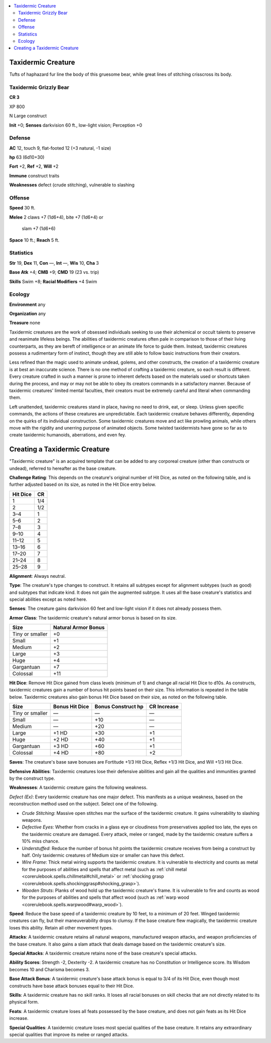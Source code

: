 
.. _`bestiary5.taxidermiccreature`:

.. contents:: \ 

.. _`bestiary5.taxidermiccreature#taxidermic_creature`:

Taxidermic Creature
********************

Tufts of haphazard fur line the body of this gruesome bear, while great lines of stitching crisscross its body.

.. _`bestiary5.taxidermiccreature#taxidermic_grizzly_bear`:

Taxidermic Grizzly Bear
========================

**CR 3** 

XP 800

N Large construct

\ **Init**\  +0; \ **Senses**\  darkvision 60 ft., low-light vision; Perception +0

.. _`bestiary5.taxidermiccreature#defense`:

Defense
========

\ **AC**\  12, touch 9, flat-footed 12 (+3 natural, -1 size)

\ **hp**\  63 (6d10+30)

\ **Fort**\  +2, \ **Ref**\  +2, \ **Will**\  +2

\ **Immune**\  construct traits

\ **Weaknesses**\  defect (crude stitching), vulnerable to slashing

.. _`bestiary5.taxidermiccreature#offense`:

Offense
========

\ **Speed**\  30 ft.

\ **Melee**\  2 claws +7 (1d6+4), bite +7 (1d6+4) or

 slam +7 (1d6+6)

\ **Space**\  10 ft.; \ **Reach**\  5 ft.

.. _`bestiary5.taxidermiccreature#statistics`:

Statistics
===========

\ **Str**\  19, \ **Dex**\  11, \ **Con**\  —, \ **Int**\  —, \ **Wis**\  10, \ **Cha**\  3

\ **Base Atk**\  +4; \ **CMB**\  +9; \ **CMD**\  19 (23 vs. trip)

\ **Skills**\  Swim +8; \ **Racial Modifiers**\  +4 Swim

.. _`bestiary5.taxidermiccreature#ecology`:

Ecology
========

\ **Environment**\  any

\ **Organization**\  any

\ **Treasure**\  none

Taxidermic creatures are the work of obsessed individuals seeking to use their alchemical or occult talents to preserve and reanimate lifeless beings. The abilities of taxidermic creatures often pale in comparison to those of their living counterparts, as they are bereft of intelligence or an animate life force to guide them. Instead, taxidermic creatures possess a rudimentary form of instinct, though they are still able to follow basic instructions from their creators.

Less refined than the magic used to animate undead, golems, and other constructs, the creation of a taxidermic creature is at best an inaccurate science. There is no one method of crafting a taxidermic creature, so each result is different. Every creature crafted in such a manner is prone to inherent defects based on the materials used or shortcuts taken during the process, and may or may not be able to obey its creators commands in a satisfactory manner. Because of taxidermic creatures' limited mental faculties, their creators must be extremely careful and literal when commanding them.

Left unattended, taxidermic creatures stand in place, having no need to drink, eat, or sleep. Unless given specific commands, the actions of these creatures are unpredictable. Each taxidermic creature behaves differently, depending on the quirks of its individual construction. Some taxidermic creatures move and act like prowling animals, while others move with the rigidity and unerring purpose of animated objects. Some twisted taxidermists have gone so far as to create taxidermic humanoids, aberrations, and even fey.

.. _`bestiary5.taxidermiccreature#creating_taxidermic_creature`: `bestiary5.taxidermiccreature#creating_a_taxidermic_creature`_

.. _`bestiary5.taxidermiccreature#creating_a_taxidermic_creature`:

Creating a Taxidermic Creature
*******************************

"Taxidermic creature" is an acquired template that can be added to any corporeal creature (other than constructs or undead), referred to hereafter as the base creature.

\ **Challenge Rating**\ : This depends on the creature's original number of Hit Dice, as noted on the following table, and is further adjusted based on its size, as noted in the Hit Dice entry below.

.. list-table::
   :header-rows: 1
   :class: contrast-reading-table
   :widths: auto

   * - Hit Dice
     - CR
   * - 1
     - 1/4
   * - 2
     - 1/2
   * - 3–4
     - 1
   * - 5–6
     - 2
   * - 7–8
     - 3
   * - 9–10
     - 4
   * - 11–12
     - 5
   * - 13–16
     - 6
   * - 17–20
     - 7
   * - 21–24
     - 8
   * - 25–28
     - 9

\ **Alignment**\ : Always neutral.

\ **Type**\ : The creature's type changes to construct. It retains all subtypes except for alignment subtypes (such as good) and subtypes that indicate kind. It does not gain the augmented subtype. It uses all the base creature's statistics and special abilities except as noted here.

\ **Senses**\ : The creature gains darkvision 60 feet and low-light vision if it does not already possess them.

\ **Armor Class**\ : The taxidermic creature's natural armor bonus is based on its size.

.. list-table::
   :header-rows: 1
   :class: contrast-reading-table
   :widths: auto

   * - Size
     - Natural Armor Bonus
   * - Tiny or smaller
     - +0
   * - Small
     - +1
   * - Medium
     - +2
   * - Large
     - +3
   * - Huge
     - +4
   * - Gargantuan
     - +7
   * - Colossal
     - +11

\ **Hit Dice**\ : Remove Hit Dice gained from class levels (minimum of 1) and change all racial Hit Dice to d10s. As constructs, taxidermic creatures gain a number of bonus hit points based on their size. This information is repeated in the table below. Taxidermic creatures also gain bonus Hit Dice based on their size, as noted on the following table.

.. list-table::
   :header-rows: 1
   :class: contrast-reading-table
   :widths: auto

   * - Size
     - Bonus Hit Dice
     - Bonus Construct hp
     - CR Increase
   * - Tiny or smaller
     - —
     - —
     - —
   * - Small
     - —
     - +10
     - —
   * - Medium
     - —
     - +20
     - —
   * - Large
     - +1 HD
     - +30
     - +1
   * - Huge
     - +2 HD
     - +40
     - +1
   * - Gargantuan
     - +3 HD
     - +60
     - +1
   * - Colossal
     - +4 HD
     - +80
     - +2

\ **Saves**\ : The creature's base save bonuses are Fortitude +1/3 Hit Dice, Reflex +1/3 Hit Dice, and Will +1/3 Hit Dice.

\ **Defensive Abilities**\ : Taxidermic creatures lose their defensive abilities and gain all the qualities and immunities granted by the construct type.

\ **Weaknesses**\ : A taxidermic creature gains the following weakness.

\ *Defect (Ex)*\ : Every taxidermic creature has one major defect. This manifests as a unique weakness, based on the reconstruction method used on the subject. Select one of the following.

* \ *Crude Stitching*\ : Massive open stitches mar the surface of the taxidermic creature. It gains vulnerability to slashing weapons.

* \ *Defective Eyes*\ : Whether from cracks in a glass eye or cloudiness from preservatives applied too late, the eyes on the taxidermic creature are damaged. Every attack, melee or ranged, made by the taxidermic creature suffers a 10% miss chance.

* \ *Understuffed*\ : Reduce the number of bonus hit points the taxidermic creature receives from being a construct by half. Only taxidermic creatures of Medium size or smaller can have this defect.

* \ *Wire Frame*\ : Thick metal wiring supports the taxidermic creature. It is vulnerable to electricity and counts as metal for the purposes of abilities and spells that affect metal (such as :ref:`chill metal <corerulebook.spells.chillmetal#chill_metal>`\  or :ref:`shocking grasp <corerulebook.spells.shockinggrasp#shocking_grasp>`\ ).

* \ *Wooden Struts*\ : Planks of wood hold up the taxidermic creature's frame. It is vulnerable to fire and counts as wood for the purposes of abilities and spells that affect wood (such as :ref:`warp wood <corerulebook.spells.warpwood#warp_wood>`\ ).

\ **Speed**\ : Reduce the base speed of a taxidermic creature by 10 feet, to a minimum of 20 feet. Winged taxidermic creatures can fly, but their maneuverability drops to clumsy. If the base creature flew magically, the taxidermic creature loses this ability. Retain all other movement types.

\ **Attacks**\ : A taxidermic creature retains all natural weapons, manufactured weapon attacks, and weapon proficiencies of the base creature. It also gains a slam attack that deals damage based on the taxidermic creature's size.

\ **Special Attacks**\ : A taxidermic creature retains none of the base creature's special attacks.

\ **Ability Scores**\ : Strength -2, Dexterity -2. A taxidermic creature has no Constitution or Intelligence score. Its Wisdom becomes 10 and Charisma becomes 3.

\ **Base Attack Bonus**\ : A taxidermic creature's base attack bonus is equal to 3/4 of its Hit Dice, even though most constructs have base attack bonuses equal to their Hit Dice.

\ **Skills**\ : A taxidermic creature has no skill ranks. It loses all racial bonuses on skill checks that are not directly related to its physical form.

\ **Feats**\ : A taxidermic creature loses all feats possessed by the base creature, and does not gain feats as its Hit Dice increase.

\ **Special Qualities**\ : A taxidermic creature loses most special qualities of the base creature. It retains any extraordinary special qualities that improve its melee or ranged attacks.

